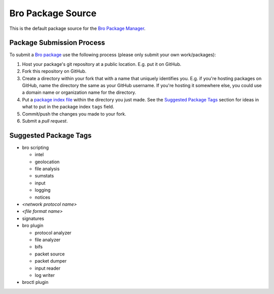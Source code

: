 .. _Bro Package Manager: https://github.com/bro/package-manager
.. _Bro package: http://bro-package-manager.readthedocs.io/en/stable/package.html
.. _package index file: http://bro-package-manager.readthedocs.io/en/stable/source.html#package-index-files

Bro Package Source
==================

This is the default package source for the `Bro Package Manager`_.

Package Submission Process
--------------------------

To submit a `Bro package`_ use the following process (please only
submit your own work/packages):

#. Host your package's git repository at a public location.
   E.g. put it on GitHub.
#. Fork this repository on GitHub.
#. Create a directory within your fork that with a name that uniquely
   identifies you.  E.g. if you're hosting packages on GitHub, name
   the directory the same as your GitHub username.  If you're hosting
   it somewhere else, you could use a domain name or organization name
   for the directory.
#. Put a `package index file`_ within the directory you just made.
   See the `Suggested Package Tags`_ section for ideas in what to put
   in the package index ``tags`` field.
#. Commit/push the changes you made to your fork.
#. Submit a *pull request*.

Suggested Package Tags
----------------------

- bro scripting

  - intel
  - geolocation
  - file analysis
  - sumstats
  - input
  - logging
  - notices

- *<network protocol name>*

- *<file format name>*

- signatures

- bro plugin

  - protocol analyzer
  - file analyzer
  - bifs
  - packet source
  - packet dumper
  - input reader
  - log writer

- broctl plugin

